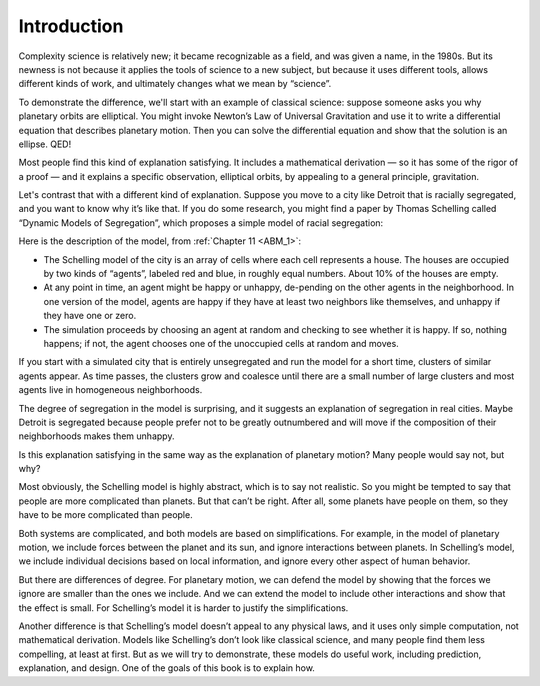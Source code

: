 ..  Copyright (C)  Jan Pearce
    This work is licensed under the Creative Commons Attribution-NonCommercial-ShareAlike 4.0 International License. To view a copy of this license, visit http://creativecommons.org/licenses/by-nc-sa/4.0/.

.. _CS_1:

Introduction
------------

Complexity science is relatively new; it became recognizable as a field, and was given a name, in the 1980s. But its newness is not because it applies the tools of science to a new subject, but because it uses different tools, allows different kinds of work, and ultimately changes what we mean by “science”.

To demonstrate the difference, we'll start with an example of classical science: suppose someone asks you why planetary orbits are elliptical. You might invoke Newton’s Law of Universal Gravitation and use it to write a differential equation that describes planetary motion. Then you can solve the differential equation and show that the solution is an ellipse. QED!

Most people find this kind of explanation satisfying. It includes a mathematical derivation — so it has some of the rigor of a proof — and it explains a specific observation, elliptical orbits, by appealing to a general principle, gravitation.

Let's contrast that with a different kind of explanation. Suppose you move to a city like Detroit that is racially segregated, and you want to know why it’s like that. If you do some research, you might find a paper by Thomas Schelling called “Dynamic Models of Segregation”, which proposes a simple model of racial segregation:

Here is the description of the model, from :ref:`Chapter 11 <ABM_1>`:

- The  Schelling  model  of  the  city  is  an  array  of  cells  where  each cell represents a house. The houses are occupied by two kinds of “agents”, labeled red and blue, in roughly equal numbers.  About 10% of the houses are empty.

- At any point in time,  an agent might be happy or unhappy,  de-pending on the other agents in the neighborhood.  In one version of the model, agents are happy if they have at least two neighbors like themselves, and unhappy if they have one or zero.

- The  simulation  proceeds  by  choosing  an  agent  at  random  and checking  to  see  whether  it  is  happy.   If  so,  nothing  happens;  if not, the agent chooses one of the unoccupied cells at random and moves.

If you start with a simulated city that is entirely unsegregated and run the model for a short time, clusters of similar agents appear. As time passes, the clusters grow and coalesce until there are a small number of large clusters and most agents live in homogeneous neighborhoods.

The degree of segregation in the model is surprising, and it suggests an explanation of segregation in real cities. Maybe Detroit is segregated because people prefer not to be greatly outnumbered and will move if the composition of their neighborhoods makes them unhappy.

Is this explanation satisfying in the same way as the explanation of planetary motion? Many people would say not, but why?

Most obviously, the Schelling model is highly abstract, which is to say not realistic. So you might be tempted to say that people are more complicated than planets. But that can’t be right. After all, some planets have people on them, so they have to be more complicated than people.

Both systems are complicated, and both models are based on simplifications. For example, in the model of planetary motion, we include forces between the planet and its sun, and ignore interactions between planets. In Schelling’s model, we include individual decisions based on local information, and ignore every other aspect of human behavior.

But there are differences of degree. For planetary motion, we can defend the model by showing that the forces we ignore are smaller than the ones we include. And we can extend the model to include other interactions and show that the effect is small. For Schelling’s model it is harder to justify the simplifications.

Another difference is that Schelling’s model doesn’t appeal to any physical laws, and it uses only simple computation, not mathematical derivation. Models like Schelling’s don’t look like classical science, and many people find them less compelling, at least at first. But as we will try to demonstrate, these models do useful work, including prediction, explanation, and design. One of the goals of this book is to explain how.
